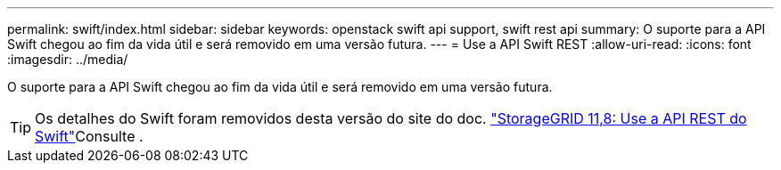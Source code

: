 ---
permalink: swift/index.html 
sidebar: sidebar 
keywords: openstack swift api support, swift rest api 
summary: O suporte para a API Swift chegou ao fim da vida útil e será removido em uma versão futura. 
---
= Use a API Swift REST
:allow-uri-read: 
:icons: font
:imagesdir: ../media/


[role="lead"]
O suporte para a API Swift chegou ao fim da vida útil e será removido em uma versão futura.


TIP: Os detalhes do Swift foram removidos desta versão do site do doc.  https://docs.netapp.com/us-en/storagegrid-118/swift/index.html["StorageGRID 11,8: Use a API REST do Swift"^]Consulte .
